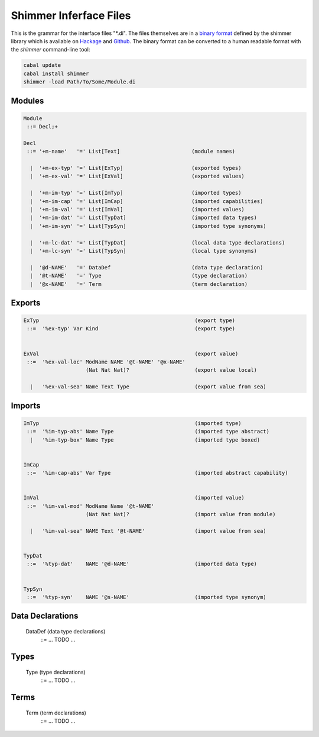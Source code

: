 
Shimmer Inferface Files
=======================

This is the grammar for the interface files "\*.di". The files themselves are in a `binary format`_ defined by the shimmer library which is available on `Hackage`_ and `Github`_. The binary format can be converted to a human readable format with the `shimmer` command-line tool:

.. code-block:: none

  cabal update
  cabal install shimmer
  shimmer -load Path/To/Some/Module.di

Modules
-------

.. code-block:: none

  Module
   ::= Decl;+

  Decl
   ::= '+m-name'   '=' List[Text]                       (module names)

    |  '+m-ex-typ' '=' List[ExTyp]                      (exported types)
    |  '+m-ex-val' '=' List[ExVal]                      (exported values)

    |  '+m-im-typ' '=' List[ImTyp]                      (imported types)
    |  '+m-im-cap' '=' List[ImCap]                      (imported capabilities)
    |  '+m-im-val' '=' List[ImVal]                      (imported values)
    |  '+m-im-dat' '=' List[TypDat]                     (imported data types)
    |  '+m-im-syn' '=' List[TypSyn]                     (imported type synonyms)

    |  '+m-lc-dat' '=' List[TypDat]                     (local data type declarations)
    |  '+m-lc-syn' '=' List[TypSyn]                     (local type synonyms)

    |  '@d-NAME'   '=' DataDef                          (data type declaration)
    |  '@t-NAME'   '=' Type                             (type declaration)
    |  '@x-NAME'   '=' Term                             (term declaration)


Exports
-------

.. code-block:: none

 ExTyp                                                  (export type)
  ::=  '%ex-typ' Var Kind                               (export type)


 ExVal                                                  (export value)
  ::=  '%ex-val-loc' ModName NAME '@t-NAME' '@x-NAME'
                     (Nat Nat Nat)?                     (export value local)

   |   '%ex-val-sea' Name Text Type                     (export value from sea)


Imports
-------

.. code-block:: none

 ImTyp                                                  (imported type)
  ::=  '%im-typ-abs' Name Type                          (imported type abstract)
   |   '%im-typ-box' Name Type                          (imported type boxed)


 ImCap
  ::=  '%im-cap-abs' Var Type                           (imported abstract capability)


 ImVal                                                  (imported value)
  ::=  '%im-val-mod' ModName Name '@t-NAME'
                     (Nat Nat Nat)?                     (import value from module)

   |   '%im-val-sea' NAME Text '@t-NAME'                (import value from sea)


 TypDat
  ::=  '%typ-dat'    NAME '@d-NAME'                     (imported data type)


 TypSyn
  ::=  '%typ-syn'    NAME '@s-NAME'                     (imported type synonym)


Data Declarations
-----------------

 DataDef                                                (data type declarations)
  ::= ... TODO ...


Types
-----

 Type                                                   (type declarations)
  ::= ... TODO ...


Terms
-----

 Term                                                   (term declarations)
  ::= ... TODO ...


.. _`binary format`:    https://hackage.haskell.org/package/shimmer-0.1.2/docs/SMR-Core-Codec.html
.. _`Hackage`:          https://hackage.haskell.org/package/shimmer
.. _`Github`:           https://github.com/discus-lang/shimmer
